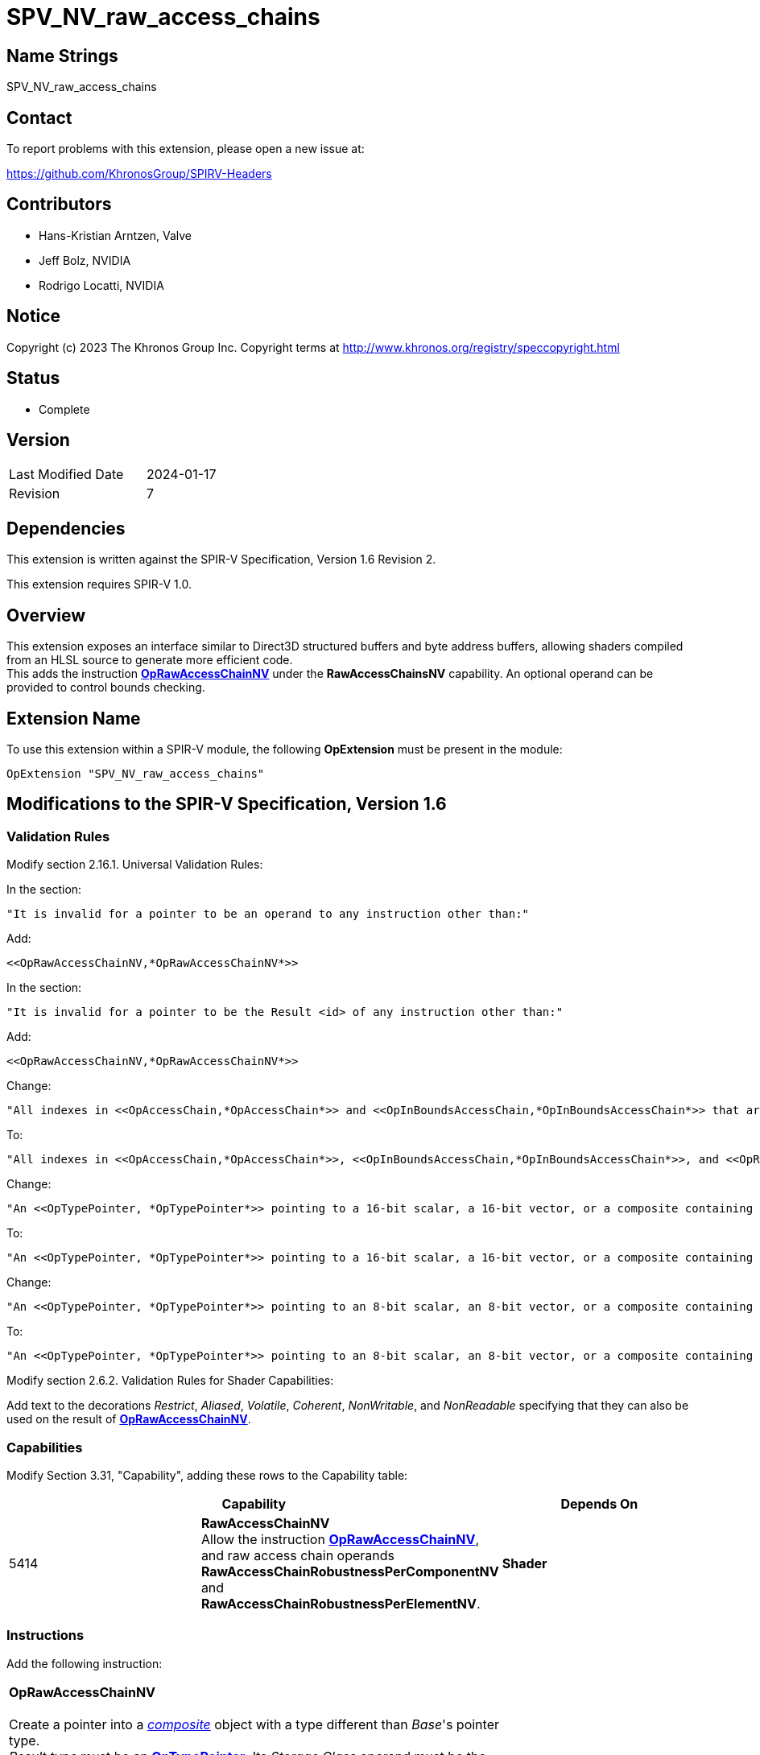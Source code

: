 SPV_NV_raw_access_chains
========================

Name Strings
------------

SPV_NV_raw_access_chains

Contact
-------

To report problems with this extension, please open a new issue at:

https://github.com/KhronosGroup/SPIRV-Headers

Contributors
------------

- Hans-Kristian Arntzen, Valve
- Jeff Bolz, NVIDIA
- Rodrigo Locatti, NVIDIA

Notice
------

Copyright (c) 2023 The Khronos Group Inc. Copyright terms at
http://www.khronos.org/registry/speccopyright.html

Status
------

- Complete

Version
-------

[width="40%",cols="25,25"]
|========================================
| Last Modified Date | 2024-01-17
| Revision           | 7
|========================================

Dependencies
------------

This extension is written against the SPIR-V Specification,
Version 1.6 Revision 2.

This extension requires SPIR-V 1.0.

Overview
--------

This extension exposes an interface similar to Direct3D structured buffers and byte address buffers, allowing shaders compiled from an HLSL source to generate more efficient code. +
This adds the instruction <<OpRawAccessChainNV,*OpRawAccessChainNV*>> under the *RawAccessChainsNV* capability. An optional operand can be provided to control bounds checking.

Extension Name
--------------

To use this extension within a SPIR-V module, the following
*OpExtension* must be present in the module:

----
OpExtension "SPV_NV_raw_access_chains"
----

Modifications to the SPIR-V Specification, Version 1.6
------------------------------------------------------

Validation Rules
~~~~~~~~~~~~~~~~

Modify section 2.16.1. Universal Validation Rules:

In the section:

    "It is invalid for a pointer to be an operand to any instruction other than:"

Add:

    <<OpRawAccessChainNV,*OpRawAccessChainNV*>>

In the section:

    "It is invalid for a pointer to be the Result <id> of any instruction other than:"

Add:

    <<OpRawAccessChainNV,*OpRawAccessChainNV*>>

Change:

    "All indexes in <<OpAccessChain,*OpAccessChain*>> and <<OpInBoundsAccessChain,*OpInBoundsAccessChain*>> that are <<OpConstant,*OpConstant*>> with type of <<OpTypeInt,*OpTypeInt*>> with a 'signedness' of 1 must not have their sign bit set."

To:

    "All indexes in <<OpAccessChain,*OpAccessChain*>>, <<OpInBoundsAccessChain,*OpInBoundsAccessChain*>>, and <<OpRawAccessChainNV,*OpRawAccessChainNV*>> that are <<OpConstant,*OpConstant*>> with type of <<OpTypeInt,*OpTypeInt*>> with a 'signedness' of 1 must not have their sign bit set."

Change:

    "An <<OpTypePointer, *OpTypePointer*>> pointing to a 16-bit scalar, a 16-bit vector, or a composite containing a 16-bit member can be used as the result type of <<OpVariable, *OpVariable*>>, or <<OpAccessChain, *OpAccessChain*>>, or <<OpInBoundsAccessChain, *OpInBoundsAccessChain*>>."

To:

    "An <<OpTypePointer, *OpTypePointer*>> pointing to a 16-bit scalar, a 16-bit vector, or a composite containing a 16-bit member can be used as the result type of <<OpVariable, *OpVariable*>>, or <<OpAccessChain, *OpAccessChain*>>, or <<OpInBoundsAccessChain, *OpInBoundsAccessChain*>>, or <<OpRawAccessChainNV,*OpRawAccessChainNV*>>."

Change:

    "An <<OpTypePointer, *OpTypePointer*>> pointing to an 8-bit scalar, an 8-bit vector, or a composite containing an 8-bit member can be used as the result type of <<OpVariable, *OpVariable*>>, or <<OpAccessChain, *OpAccessChain*>>, or <<OpInBoundsAccessChain, *OpInBoundsAccessChain*>>."

To:

    "An <<OpTypePointer, *OpTypePointer*>> pointing to an 8-bit scalar, an 8-bit vector, or a composite containing an 8-bit member can be used as the result type of <<OpVariable, *OpVariable*>>, or <<OpAccessChain, *OpAccessChain*>>, or <<OpInBoundsAccessChain, *OpInBoundsAccessChain*>>, or <<OpRawAccessChainNV,*OpRawAccessChainNV*>>."

Modify section 2.6.2. Validation Rules for Shader Capabilities:

Add text to the decorations 'Restrict', 'Aliased', 'Volatile', 'Coherent', 'NonWritable', and 'NonReadable' specifying that they can also be used on the result of <<OpRawAccessChainNV,*OpRawAccessChainNV*>>.

Capabilities
~~~~~~~~~~~~

Modify Section 3.31, "Capability", adding these rows to the Capability table:

--
[options="header"]
|====
2+^| Capability ^| Depends On
| 5414 | *RawAccessChainNV* +
Allow the instruction <<OpRawAccessChainNV,*OpRawAccessChainNV*>>, and raw access chain operands *RawAccessChainRobustnessPerComponentNV* and *RawAccessChainRobustnessPerElementNV*. | *Shader*
|====
--

Instructions
~~~~~~~~~~~~

Add the following instruction:

[cols="1,1,7*3",width="100%"]
|=====
7+|[[OpRawAccessChainNV]]*OpRawAccessChainNV* +
 +
Create a pointer into a <<CompositeType,'composite'>> object with a type different than 'Base''s pointer type. +
'Result type' must be an <<OpTypePointer,*OpTypePointer*>>. Its 'Storage Class' operand must be the same as the 'Storage Class' of 'Base'.
The pointee type of 'Result type' must also not be <<OpTypeArray,*OpTypeArray*>>, <<OpTypeMatrix,*OpTypeMatrix*>>, or <<OpTypeStruct,*OpTypeStruct*>>. +
'Base''s type must be an <<OpTypePointer,*OpTypePointer*>>. The <<Storage_Class, storage class>> must be *StorageBuffer*, *PhysicalStorageBuffer*, or *Uniform*.
If *StorageBuffer*, the pointee type of 'Base', or if it points to an <<OpTypeArray,*OpTypeArray*>>, the pointee type of the array it points to, must be decorated with *Block*.
If *Uniform*, they must be decorated with *BufferBlock*. +
'Stride' must be a scalar <<OpConstant,*OpConstant*>> of <<Integer,'integer type'>>. It is treated as an unsigned value. +
'Index' and 'Offset' must be a scalar <<Integer,'integer type'>> with a 32-bit width. They are treated as unsigned values. +
If the product of 'Stride' and 'Index' would overflow, or the addition of 'Offset' to that result would overflow, the behavior is implementation defined but it is not allowed to fault.
If 'Stride' is not zero, 'Offset' plus the size of the pointee type must be less than or equal to 'Stride'. +
The returned pointer is calculated using 'Base's' byte address, adding 'Offset', and the product of 'Stride' and 'Index'. +
If the optional operand 'Raw Access Chain Operands' is not provided, the default value of *None* is used. +
The result must only be consumed by <<OpLoad,*OpLoad*>> and <<OpStore,*OpStore*>>.

2+|<<Capability,Capability>>: +
*RawAccessChainsNV*
| 7+ | 5398
 | '<id>' +
'Result Type' | <<ResultId,'Result <id>' >> | '<id>' +
'Base' | '<id>' +
'Stride' | '<id>' +
'Index' | '<id>' +
'Offset' | Optional +
<<Raw_Access_Chain_Operands, Raw Access Chain +
Operands>>
|=====

Modify the <<OpLoad,*OpLoad*>> and <<OpStore,*OpStore*>> instructions to add:

If 'Pointer' is the result of a <<OpRawAccessChainNV,*OpRawAccessChainNV*>> instruction, a valid *Aligned* <<Memory_Operands, memory operand>> must be defined. +
This alignment must be at least the size of the component.

=== [[Raw_Access_Chain_Operands]]Raw Access Chain Operands

At the end of Section 3 "Binary Form", add:

--
[cols="10,65,25",options="header"]
|====
2+^| Raw Access Chain Operands ^| <<Capability,Enabling Capabilities>>
| 0x0 | *None* |
| 0x1 | *RobustnessPerComponentNV* +
Consumers of this access chain will bounds check each scalar using the computed offset. +
The behavior for out of bounds accesses is specified by the host environment. +
Must not be used on a pointer with <<Storage_Class, storage class>> *PhysicalStorageBuffer*. +
Must not be used with *RobustnessPerElementNV*.
|*RawAccessChainsNV*
| 0x2 | *RobustnessPerElementNV* +
Consumers of this access chain will bounds check using the product of 'Stride' and 'Index' as access offset for the whole operation. 'Stride' must not be zero. +
The behavior for out of bounds accesses is specified by the host environment. +
The implementation may assume any offset within 'Index' is either all in-bounds or all out-of-bounds. +
Must not be decorated on a pointer with <<Storage_Class, storage class>> *PhysicalStorageBuffer*. +
Must not be used with *RobustnessPerComponentNV*.
|*RawAccessChainsNV*
|====
--

Revision History
----------------

[cols="5,15,15,70"]
[grid="rows"]
[options="header"]
|========================================
|Rev|Date|Author|Changes
|1|2023-07-03|Rodrigo Locatti|Initial revision.
|2|2023-07-06|Hans-Kristian Arntzen|Misc refinements.
|3|2023-07-07|Rodrigo Locatti|
Add support for memory decorations to OpRawAccessChainEXT. +
Clarify stride restrictions for bounds checking decorations. +
Define behavior for overflows. Offset must be smaller than Stride. +
|4|2023-07-12|Rodrigo Locatti|Define overflows on Offset.
|5|2023-08-29|Rodrigo Locatti|Rename extension to SPV_NV_raw_access_chains.
|6|2023-09-29|Rodrigo Locatti|Allow per-component bounds checking for non-zero strides. +
Move robustness decorations to an operand in the OpRawAccessChainNV. +
Remove support for ignoring 'Index' if 'Stride' is zero. +
Define enums.
|7|2024-01-17|Rodrigo Locatti|Remove mentions to old decorations. +
Fix OpRawAccessChainsNV pointer type rules for 'Base'. +
Explicitly mention overflow does not allow faulting. +
Give the optional operand a default value. +
Minor wording changes.
|========================================
